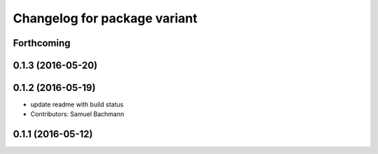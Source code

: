 ^^^^^^^^^^^^^^^^^^^^^^^^^^^^^
Changelog for package variant
^^^^^^^^^^^^^^^^^^^^^^^^^^^^^

Forthcoming
-----------

0.1.3 (2016-05-20)
------------------

0.1.2 (2016-05-19)
------------------
* update readme with build status
* Contributors: Samuel Bachmann

0.1.1 (2016-05-12)
------------------
